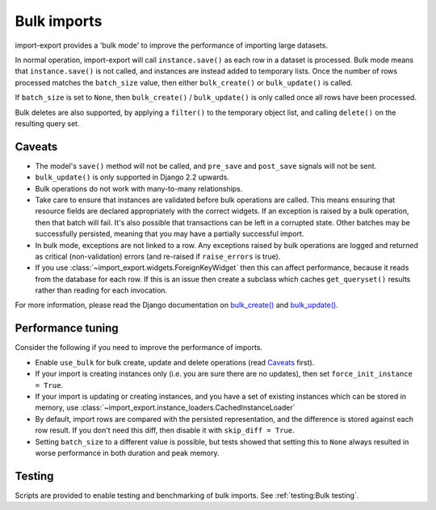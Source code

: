 =============
Bulk imports
=============

import-export provides a 'bulk mode' to improve the performance of importing large datasets.

In normal operation, import-export will call ``instance.save()`` as each row in a dataset is processed.  Bulk
mode means that ``instance.save()`` is not called, and instances are instead added to temporary lists.  Once the number
of rows processed matches the ``batch_size`` value, then either ``bulk_create()`` or ``bulk_update()`` is called.

If ``batch_size`` is set to ``None``, then ``bulk_create()`` / ``bulk_update()`` is only called once all rows have been
processed.

Bulk deletes are also supported, by applying a ``filter()`` to the temporary object list, and calling ``delete()`` on
the resulting query set.

Caveats
=======

* The model's ``save()`` method will not be called, and ``pre_save`` and ``post_save`` signals will not be sent.

* ``bulk_update()`` is only supported in Django 2.2 upwards.

* Bulk operations do not work with many-to-many relationships.

* Take care to ensure that instances are validated before bulk operations are called.  This means ensuring that
  resource fields are declared appropriately with the correct widgets.  If an exception is raised by a bulk operation,
  then that batch will fail.  It's also possible that transactions can be left in a corrupted state.  Other batches may
  be successfully persisted, meaning that you may have a partially successful import.

* In bulk mode, exceptions are not linked to a row.  Any exceptions raised by bulk operations are logged and returned
  as critical (non-validation) errors (and re-raised if ``raise_errors`` is true).

* If you use :class:`~import_export.widgets.ForeignKeyWidget` then this can affect performance, because it reads from
  the database for each row.  If this is an issue then create a subclass which caches ``get_queryset()`` results rather
  than reading for each invocation.

For more information, please read the Django documentation on
`bulk_create() <https://docs.djangoproject.com/en/dev/ref/models/querysets/#bulk-create>`_ and
`bulk_update() <https://docs.djangoproject.com/en/dev/ref/models/querysets/#bulk-update>`_.

.. _performance_tuning
Performance tuning
==================

Consider the following if you need to improve the performance of imports.

* Enable ``use_bulk`` for bulk create, update and delete operations (read `Caveats`_ first).

* If your import is creating instances only (i.e. you are sure there are no updates), then set
  ``force_init_instance = True``.

* If your import is updating or creating instances, and you have a set of existing instances which can be stored in
  memory, use :class:`~import_export.instance_loaders.CachedInstanceLoader`

* By default, import rows are compared with the persisted representation, and the difference is stored against each row
  result.  If you don't need this diff, then disable it with ``skip_diff = True``.

* Setting ``batch_size`` to a different value is possible, but tests showed that setting this to ``None`` always
  resulted in worse performance in both duration and peak memory.

Testing
=======

Scripts are provided to enable testing and benchmarking of bulk imports.  See :ref:`testing:Bulk testing`.